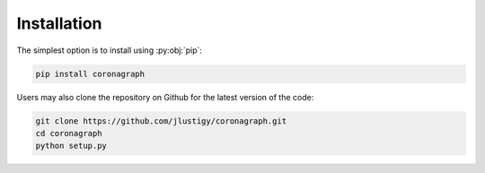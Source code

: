 Installation
============

The simplest option is to install using :py:obj:`pip`:

.. code-block:: bash

   pip install coronagraph

Users may also clone the repository on Github for the latest version of the code:

.. code-block:: bash

   git clone https://github.com/jlustigy/coronagraph.git
   cd coronagraph
   python setup.py
